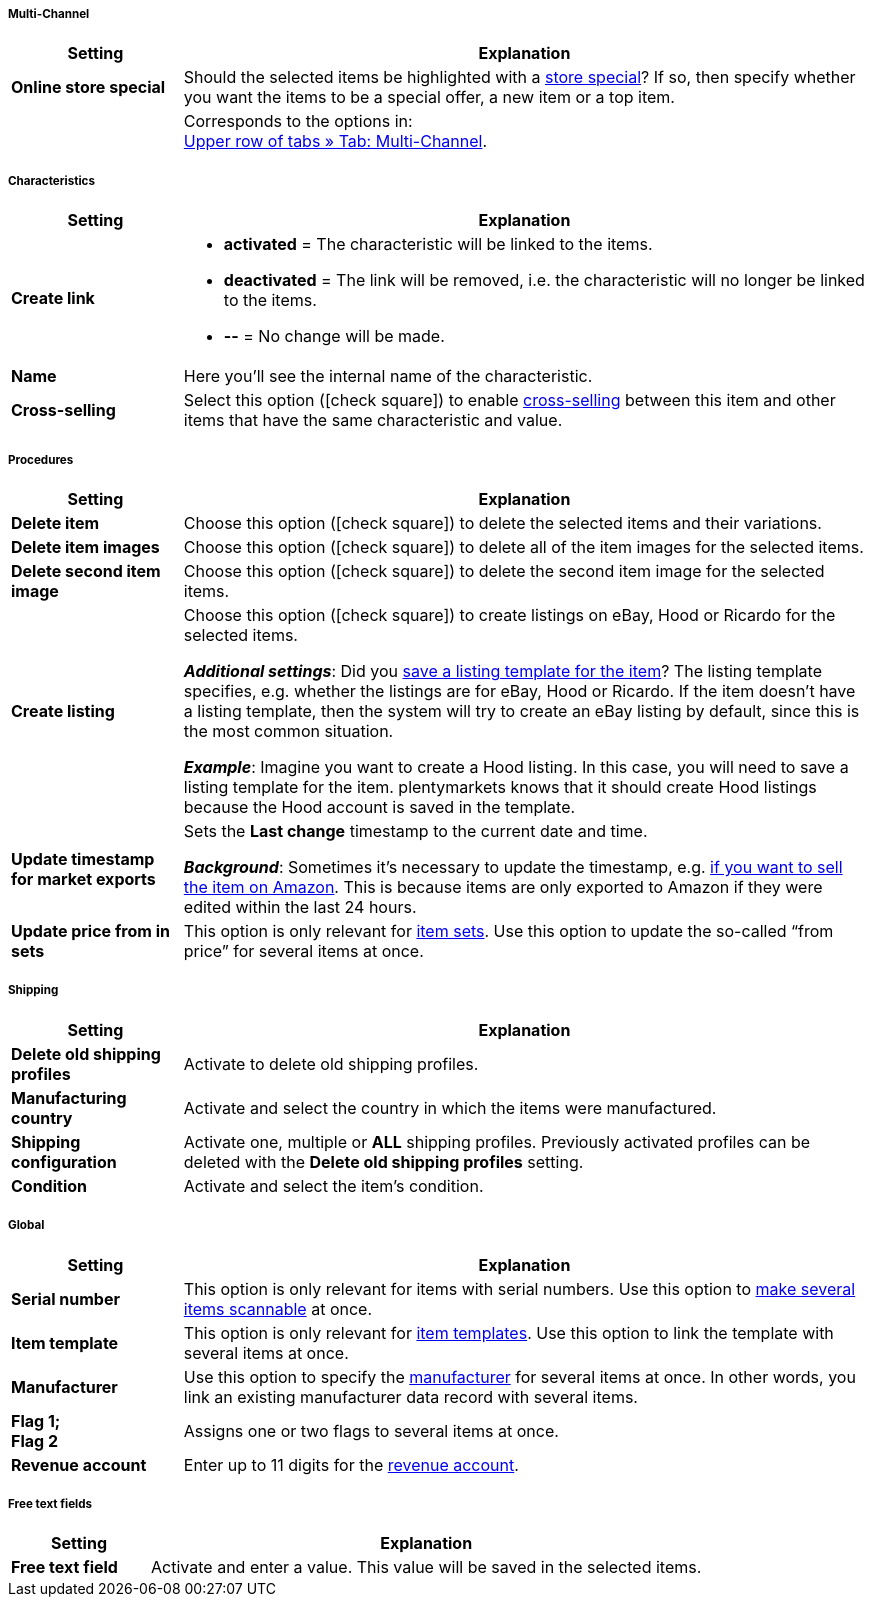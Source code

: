 [discrete]
===== Multi-Channel

[cols="1,4"]
|====
| Setting | Explanation

| *Online store special*
|Should the selected items be highlighted with a xref:item:store-specials.adoc#[store special]?
If so, then specify whether you want the items to be a special offer, a new item or a top item.

|
|Corresponds to the options in: +
xref:item:managing-items.adoc#45[Upper row of tabs » Tab: Multi-Channel].
|====


[discrete]
===== Characteristics

[cols="1,4"]
|======
| Setting | Explanation

| *Create link*
a| * *activated* = The characteristic will be linked to the items.
* *deactivated* = The link will be removed, i.e. the characteristic will no longer be linked to the items.
* *--* = No change will be made.

| *Name*
|Here you’ll see the internal name of the characteristic.

| *Cross-selling*
|Select this option (icon:check-square[role="blue"]) to enable xref:item:cross-selling.adoc#[cross-selling] between this item and other items that have the same characteristic and value.

|======


[discrete]
===== Procedures

[cols="1,4"]
|====
| Setting | Explanation

| *Delete item*
|Choose this option (icon:check-square[role="blue"]) to delete the selected items and their variations.

| *Delete item images*
|Choose this option (icon:check-square[role="blue"]) to delete all of the item images for the selected items.

| *Delete second item image*
|Choose this option (icon:check-square[role="blue"]) to delete the second item image for the selected items.

| *Create listing*
|Choose this option (icon:check-square[role="blue"]) to create listings on eBay, Hood or Ricardo for the selected items.

*_Additional settings_*: Did you xref:item:managing-items.adoc#_listing_default_settings[save a listing template for the item]?
The listing template specifies, e.g. whether the listings are for eBay, Hood or Ricardo.
If the item doesn't have a listing template, then the system will try to create an eBay listing by default, since this is the most common situation.

**__Example__**: Imagine you want to create a Hood listing. In this case, you will need to save a listing template for the item.
plentymarkets knows that it should create Hood listings because the Hood account is saved in the template.

| *Update timestamp for market exports*
|Sets the *Last change* timestamp to the current date and time.

*_Background_*: Sometimes it’s necessary to update the timestamp, e.g. xref:markets:best-practices-amazon-item-data-export.adoc#200[if you want to sell the item on Amazon].
This is because items are only exported to Amazon if they were edited within the last 24 hours.

| *Update price from in sets*
|This option is only relevant for xref:item:combining-products.adoc#3900[item sets]. Use this option to update the so-called “from price” for several items at once.

|====


[discrete]
===== Shipping

////
zukunftsmusik - überarbeiten
////

[cols="1,4"]
|====
| Setting | Explanation

| **Delete old shipping profiles**
|Activate to delete old shipping profiles.

| **Manufacturing country**
|Activate and select the country in which the items were manufactured.

| **Shipping configuration**
|Activate one, multiple or **ALL** shipping profiles. Previously activated profiles can be deleted with the **Delete old shipping profiles** setting.

| **Condition**
|Activate and select the item's condition.
|====


[discrete]
===== Global

[cols="1,4"]
|====
| Setting | Explanation

| *Serial number*
|This option is only relevant for items with serial numbers.
Use this option to xref:item:serial-numbers.adoc#900[make several items scannable] at once.

| *Item template*
|This option is only relevant for xref:item:callisto-templates.adoc#[item templates].
Use this option to link the template with several items at once.

| *Manufacturer*
|Use this option to specify the xref:item:manufacturers.adoc#[manufacturer] for several items at once.
In other words, you link an existing manufacturer data record with several items.

| *Flag 1; +
Flag 2*
|Assigns one or two flags to several items at once.

| *Revenue account*
|Enter up to 11 digits for the xref:orders:accounting.adoc#800[revenue account].
|====


[discrete]
===== Free text fields

////
zukunftsmusik - überarbeiten
////

[cols="1,4"]
|====
| Setting | Explanation

| **Free text field**
|Activate and enter a value. This value will be saved in the selected items.
|====
